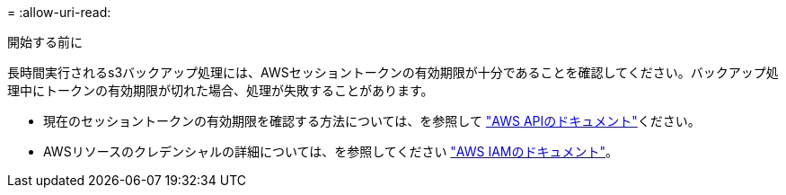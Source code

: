 = 
:allow-uri-read: 


.開始する前に
長時間実行されるs3バックアップ処理には、AWSセッショントークンの有効期限が十分であることを確認してください。バックアップ処理中にトークンの有効期限が切れた場合、処理が失敗することがあります。

* 現在のセッショントークンの有効期限を確認する方法については、を参照して https://docs.aws.amazon.com/STS/latest/APIReference/API_GetSessionToken.html["AWS APIのドキュメント"^]ください。
* AWSリソースのクレデンシャルの詳細については、を参照してください https://docs.aws.amazon.com/IAM/latest/UserGuide/id_credentials_temp_use-resources.html["AWS IAMのドキュメント"^]。

